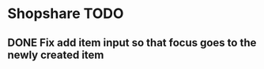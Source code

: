 * Shopshare TODO

** DONE Fix add item input so that focus goes to the newly created item
   CLOSED: [2017-09-30 Sat 18:39]
   :LOGBOOK:
   - State "DONE"       from "TODO"       [2017-09-30 Sat 18:39]
   :END:
